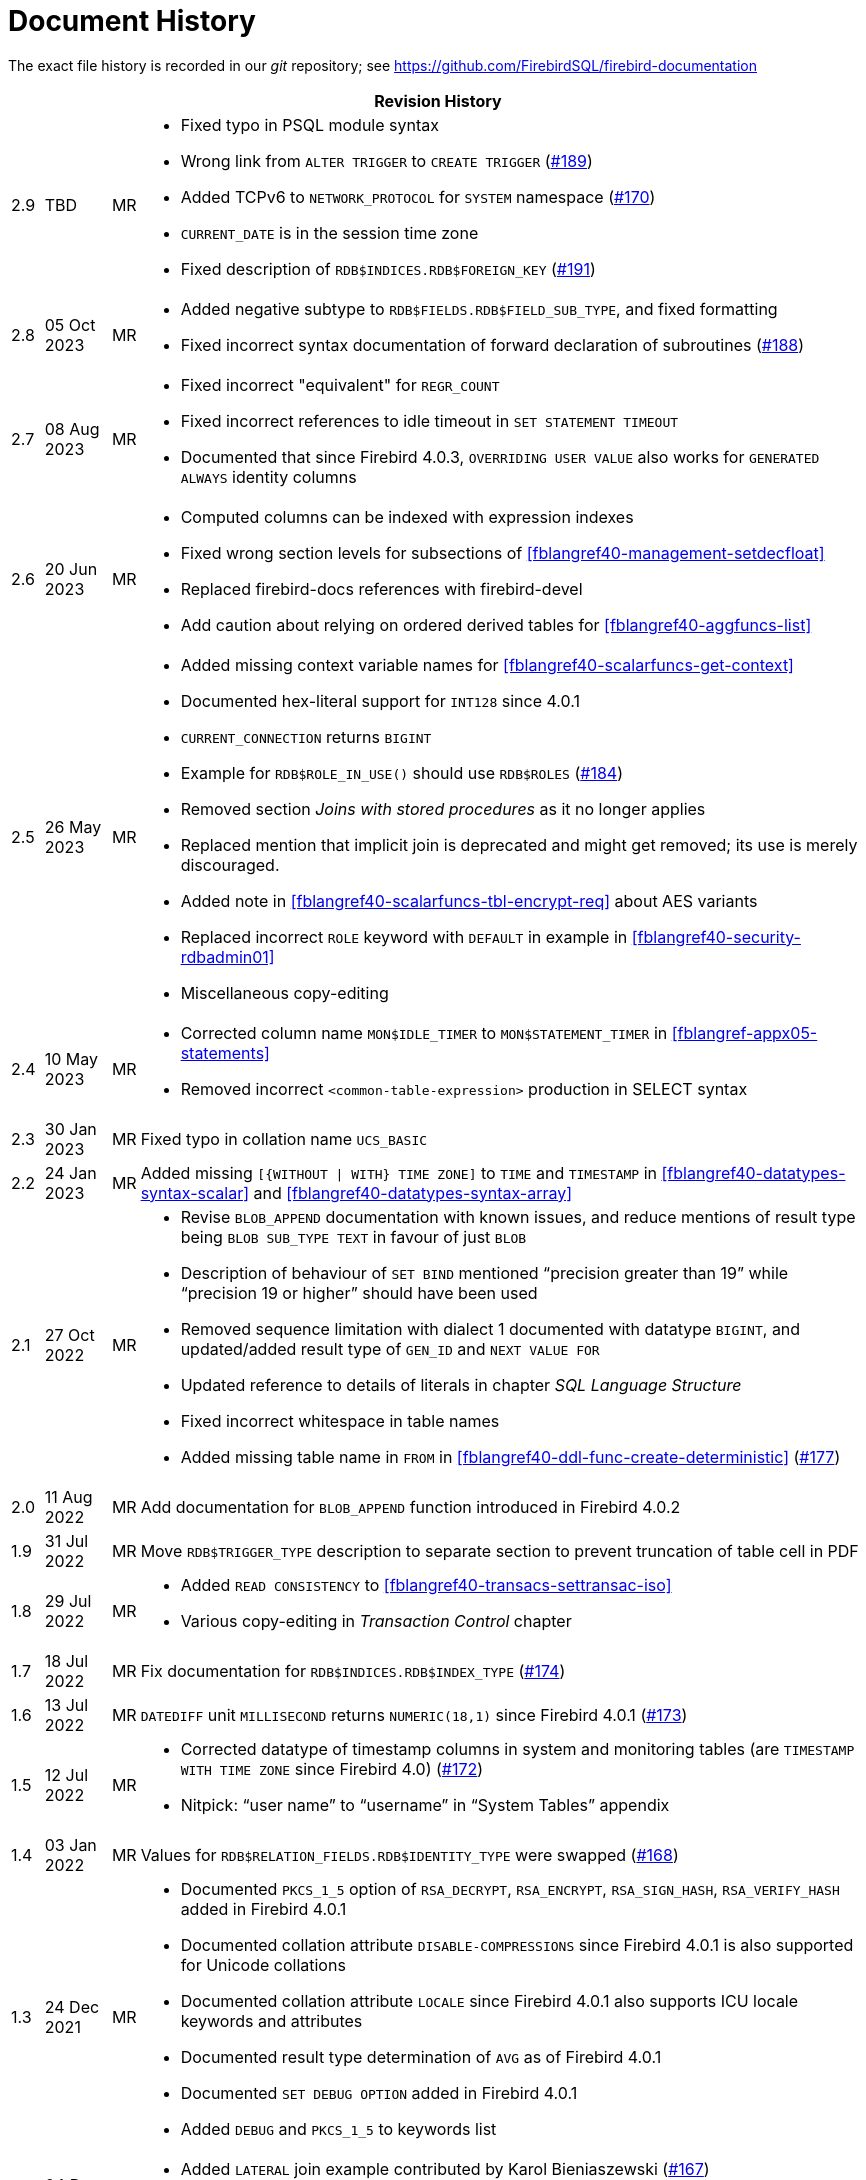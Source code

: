 :sectnums!:

[appendix]
[[fblangref40-dochist]]
= Document History

The exact file history is recorded in our _git_ repository; see https://github.com/FirebirdSQL/firebird-documentation

[%autowidth, width="100%", cols="4", options="header", frame="none", grid="none", role="revhistory"]
|===
4+|Revision History

|2.9
|TBD
|MR
a|* Fixed typo in PSQL module syntax
* Wrong link from `ALTER TRIGGER` to `CREATE TRIGGER` (https://github.com/FirebirdSQL/firebird-documentation/issues/189[#189])
* Added TCPv6 to `NETWORK_PROTOCOL` for `SYSTEM` namespace (https://github.com/FirebirdSQL/firebird-documentation/pull/170[#170])
* `CURRENT_DATE` is in the session time zone
* Fixed description of `RDB$INDICES.RDB$FOREIGN_KEY` (https://github.com/FirebirdSQL/firebird-documentation/issues/191[#191])

|2.8
|05 Oct 2023
|MR
a|* Added negative subtype to `RDB$FIELDS.RDB$FIELD_SUB_TYPE`, and fixed formatting
* Fixed incorrect syntax documentation of forward declaration of subroutines (https://github.com/FirebirdSQL/firebird-documentation/issues/188[#188])

|2.7
|08 Aug 2023
|MR
a|* Fixed incorrect "equivalent" for `REGR_COUNT`
* Fixed incorrect references to idle timeout in `SET STATEMENT TIMEOUT`
* Documented that since Firebird 4.0.3, `OVERRIDING USER VALUE` also works for `GENERATED ALWAYS` identity columns

|2.6
|20 Jun 2023
|MR
a|* Computed columns can be indexed with expression indexes
* Fixed wrong section levels for subsections of <<fblangref40-management-setdecfloat>>
* Replaced firebird-docs references with firebird-devel
* Add caution about relying on ordered derived tables for <<fblangref40-aggfuncs-list>>

|2.5
|26 May 2023
|MR
a|* Added missing context variable names for <<fblangref40-scalarfuncs-get-context>>
* Documented hex-literal support for `INT128` since 4.0.1
* `CURRENT_CONNECTION` returns `BIGINT`
* Example for `RDB$ROLE_IN_USE()` should use `RDB$ROLES` (https://github.com/FirebirdSQL/firebird-documentation/issues/184[#184])
* Removed section _Joins with stored procedures_ as it no longer applies
* Replaced mention that implicit join is deprecated and might get removed;
its use is merely discouraged.
* Added note in <<fblangref40-scalarfuncs-tbl-encrypt-req>> about AES variants
* Replaced incorrect `ROLE` keyword with `DEFAULT` in example in <<fblangref40-security-rdbadmin01>>
* Miscellaneous copy-editing

|2.4
|10 May 2023
|MR
a|* Corrected column name `MON$IDLE_TIMER` to `MON$STATEMENT_TIMER` in <<fblangref-appx05-statements>>
* Removed incorrect `<common-table-expression>` production in SELECT syntax

|2.3
|30 Jan 2023
|MR
|Fixed typo in collation name `UCS_BASIC`

|2.2
|24 Jan 2023
|MR
a|Added missing `[{WITHOUT {vbar} WITH} TIME ZONE]` to `TIME` and `TIMESTAMP` in <<fblangref40-datatypes-syntax-scalar>> and <<fblangref40-datatypes-syntax-array>>

|2.1
|27 Oct 2022
|MR
a|* Revise `BLOB_APPEND` documentation with known issues, and reduce mentions of result type being `BLOB SUB_TYPE TEXT` in favour of just `BLOB`
* Description of behaviour of `SET BIND` mentioned "`precision greater than 19`" while "`precision 19 or higher`" should have been used
* Removed sequence limitation with dialect 1 documented with datatype `BIGINT`, and updated/added result type of `GEN_ID` and `NEXT VALUE FOR`
* Updated reference to details of literals in chapter _SQL Language Structure_
* Fixed incorrect whitespace in table names
* Added missing table name in `FROM` in <<fblangref40-ddl-func-create-deterministic>> (https://github.com/FirebirdSQL/firebird-documentation/issues/177[#177])

|2.0
|11 Aug 2022
|MR
|Add documentation for `BLOB_APPEND` function introduced in Firebird 4.0.2

|1.9
|31 Jul 2022
|MR
|Move `RDB$TRIGGER_TYPE` description to separate section to prevent truncation of table cell in PDF

|1.8
|29 Jul 2022
|MR
a|* Added `READ CONSISTENCY` to <<#fblangref40-transacs-settransac-iso>>
* Various copy-editing in _Transaction Control_ chapter

|1.7
|18 Jul 2022
|MR
|Fix documentation for `RDB$INDICES.RDB$INDEX_TYPE` (https://github.com/FirebirdSQL/firebird-documentation/issues/174[#174])

|1.6
|13 Jul 2022
|MR
|`DATEDIFF` unit `MILLISECOND` returns `NUMERIC(18,1)` since Firebird 4.0.1 (https://github.com/FirebirdSQL/firebird-documentation/issues/173[#173])

|1.5
|12 Jul 2022
|MR
a|* Corrected datatype of timestamp columns in system and monitoring tables (are `TIMESTAMP WITH TIME ZONE` since Firebird 4.0) (https://github.com/FirebirdSQL/firebird-documentation/issues/172[#172])
* Nitpick: "`user name`" to "`username`" in "`System Tables`" appendix

|1.4
|03 Jan 2022
|MR
|Values for `RDB$RELATION_FIELDS.RDB$IDENTITY_TYPE` were swapped (https://github.com/FirebirdSQL/firebird-documentation/issues/168[#168])

|1.3
|24 Dec 2021
|MR
a|* Documented `PKCS_1_5` option of `RSA_DECRYPT`, `RSA_ENCRYPT`, `RSA_SIGN_HASH`, `RSA_VERIFY_HASH` added in Firebird 4.0.1
* Documented collation attribute `DISABLE-COMPRESSIONS` since Firebird 4.0.1 is also supported for Unicode collations
* Documented collation attribute `LOCALE` since Firebird 4.0.1 also supports ICU locale keywords and attributes
* Documented result type determination of `AVG` as of Firebird 4.0.1
* Documented `SET DEBUG OPTION` added in Firebird 4.0.1
* Added `DEBUG` and `PKCS_1_5` to keywords list

|1.2
|04 Dec 2021
|MR
a|* Added `LATERAL` join example contributed by Karol Bieniaszewski (https://github.com/FirebirdSQL/firebird-documentation/pull/167[#167])
* Changed a `LATERAL` join example from implicit cross join to explicit `CROSS JOIN`

|1.1
|16 Oct 2021
|MR
|`EXECUTE STATEMENT` named parameters are regular identifiers (https://github.com/FirebirdSQL/firebird-documentation/issues/164[#164])

|1.0
|29 Sep 2021
|MR
|Explicitly document transaction isolation level of `ON CONNECT`/`ON DISCONNECT` triggers (https://github.com/FirebirdSQL/firebird-documentation/issues/163[#163])

|0.15
|31 Jul 2021
|MR
|Fix behaviour documented for `SNAPSHOT TABLE STABILITY` (https://github.com/FirebirdSQL/firebird-documentation/issues/158[#158])

|0.14
|23 Jul 2021
|MR
|Remove extra `SELECT` in select syntax

|0.13
|18 Jul 2021
|MR
|Add missing isolation level code for read committed read consistency (`4`) to `MON$TRANSACTIONS` (https://github.com/FirebirdSQL/firebird-documentation/issues/156[#156])

|0.12
|13 Jun 2021
|MR
|Fixed wrong table title `NUMERIC` -> `DECIMAL`

|0.11
|05 Jun 2021
|MR
a|* Fixed rendering issues in `CRYPT_HASH` section
* Fixed section level issue with examples of `HEX_ENCODE`/`HEX_DECODE`
* Removed notice about `BASE64_ENCODE`/`BASE64_DECODE` and `HEX_ENCODE`/`HEX_DECODE` bugs fixed in Firebird 4.0.0
* Documented determination of result type of `SUM`
* Documented -- potential -- bug with result type of `AVG`
* Various copy-editing and corrections

|0.10
|03 Jun 2021
|MR
a|* Fixed issue with some parts still referring to 18 as the max precision of `NUMERIC`/`DECIMAL`
* Updated mapping of number literals to types with information for `DECFLOAT` and `INT128`
* Added mention of increment of sequence to `NEXT VALUE FOR`
* Various copy-editing and corrections

|0.9
|23 May 2021
|MR
a|Changes:

* Documented `USING PLUGIN` clause of `COMMENT ON USER`
* Documented changes in start/restart behaviour of sequences
* Removed some notes about Firebird 3.0 specific behaviour or bugs
* Applied consistent version naming (e.g. Firebird 4.0, not Firebird 4)
* Add missing links
* Correct or clarify some issues previously annotated with TODO
* Document key and block size of `ENCRYPT` algorithms
* Fix section levels, and some reorganization of triggers

|0.8
|22 May 2021
|MR
a|Copied the _Firebird 3.0 Language Reference_ as a starting point, and updated using the _Firebird 4.0 Release Notes Release Candidate 1_ and further updates to the release notes as a guide.
|===

:sectnums:
